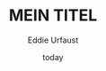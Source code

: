 * Variables 							   :noexport:
  [[https://github.com/vikasrawal/orgpaper/][orgpaper]] [[http://orgmode.org/manual/Export-settings.html][Org-Mode Export-Settings]] [[http://en.wikibooks.org/wiki/LaTeX/Print_version][nice LaTeX reference]]
** org-mode startup
#+STARTUP: overview
#+STARTUP: hidestars
#+STARTUP: entriespretty
*** Symbole
    [[http://orgmode.org/worg/org-symbols.html][verfügbare Symbols]]
** LaTeX Header
*** Font
**** garamond
,#+LaTeX_CLASS_OPTIONS: [garamond]
**** Arial
#+LATEX_HEADER: \renewcommand{\rmdefault}{phv} % Arial as Font!
*** language-specific [babel]
#+LANGUAGE:  de
#+LATEX_HEADER: \usepackage[ngerman]{babel}
*** Links [hyperref]
**** get rid of the red boxes drawn around links
#+LATEX_HEADER: \usepackage{hyperref}  % 
#+LATEX_HEADER: \hypersetup{
#+LATEX_HEADER:     colorlinks,%
#+LATEX_HEADER:     citecolor=black,%
#+LATEX_HEADER:     filecolor=black,%
#+LATEX_HEADER:     linkcolor=blue,%
#+LATEX_HEADER:     urlcolor=black
#+LATEX_HEADER: }
*** extra packages [graphicx]
,#+LATEX_HEADER: \usepackage{graphicx}

*** Seitenränder anpassen [geometry]
#+LATEX_HEADER: \usepackage{geometry}
#+LATEX_HEADER: \geometry{left=1.2in,right=1.2in,top=1.2in,bottom=1.2in}

*** [todonotes]
#+LaTeX_HEADER: \usepackage{todonotes}
**** vorher laden, falls mit optionen geladen werden soll
     - ifthen
     - xkeyval
     - xcolor
     - tikz
     - calc
     - graphicx
*** bibliograbhy [biblatex][csquotes]
,#+LATEX_HEADER: \usepackage["citestyle=authoryear-icomp,bibstyle=authoryear, hyperref=true,backref=true,maxcitenames=3,url=true,natbib=true"]{biblatex}
,#+LaTeX_HEADER: \usepackage[backend=biber]{biblatex}
,#+LaTeX_HEADER: \usepackage{csquotes}
,#+LaTeX_HEADER: \bibliography{./bibliography}
,#+LATEX_HEADER: \addbibresource{./bibliography}

,#+LaTeX_HEADER: \bibliography{references}
** Options
*** Inhaltsverzeichnis anpassen
#+OPTIONS: toc:2 H:3 num:2

*** Quotes
    Toggle smart quotes (org-export-with-smart-quotes).
#+OPTIONS: ':t

*** Tiefstellen
    Toggle TeX-like syntax for sub- and superscripts. If you write "^:{}",
    ‘a_{b}’ will be interpreted, but the simple ‘a_b’ will be left as it is
    (org-export-with-sub-superscripts).
#+OPTIONS: ^:nil

*** Tags exportieren?
#+OPTIONS: tags:n

** misc
#+TITLE: MEIN TITEL
#+DATE: today
#+AUTHOR: Eddie Urfaust
#+EMAIL: eddie.urfaust@googlemail.com

** Tags
#+TAGS: export noexport
